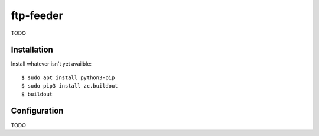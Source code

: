 ftp-feeder
==========================================

TODO


Installation
------------

Install whatever isn't yet availble::

    $ sudo apt install python3-pip
    $ sudo pip3 install zc.buildout
    $ buildout

Configuration
-------------

TODO
